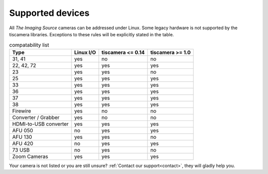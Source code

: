 .. _supported_devices:

#################
Supported devices
#################


All `The Imaging Source` cameras can be addressed under Linux.  
Some legacy hardware is not supported by the tiscamera libraries.  
Exceptions to these rules will be explicitly stated in the table.

.. list-table:: compatability list
   :header-rows: 1

   * - Type
     - Linux I/O
     - tiscamera <= 0.14
     - tiscamera >= 1.0
   * - 31, 41
     - yes
     - no
     - no
   * - 22, 42, 72
     - yes
     - yes
     - yes
   * - 23
     - yes
     - yes
     - no
   * - 25
     - yes
     - yes
     - yes
   * - 33
     - yes
     - yes
     - yes
   * - 36
     - yes
     - yes
     - yes
   * - 37
     - yes
     - yes
     - yes
   * - 38
     - yes
     - yes
     - yes
   * - Firewire
     - yes
     - no
     - no
   * - Converter / Grabber
     - yes
     - no
     - no
   * - HDMI-to-USB converter
     - yes
     - yes
     - yes
   * - AFU 050
     - no
     - yes
     - yes
   * - AFU 130
     - yes
     - yes
     - no
   * - AFU 420
     - no
     - yes
     - yes
   * - 73 USB
     - no
     - yes
     - no
   * - Zoom Cameras
     - yes
     - yes
     - yes
       

Your camera is not listed or you are still unsure?
:ref:`Contact our support<contact>`, they will gladly help you.
